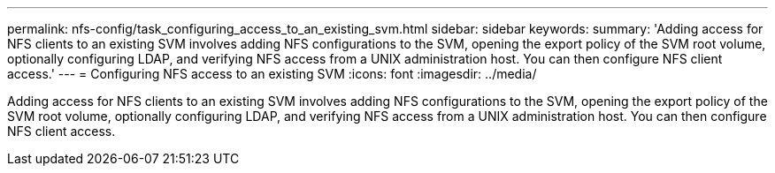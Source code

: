 ---
permalink: nfs-config/task_configuring_access_to_an_existing_svm.html
sidebar: sidebar
keywords: 
summary: 'Adding access for NFS clients to an existing SVM involves adding NFS configurations to the SVM, opening the export policy of the SVM root volume, optionally configuring LDAP, and verifying NFS access from a UNIX administration host. You can then configure NFS client access.'
---
= Configuring NFS access to an existing SVM
:icons: font
:imagesdir: ../media/

[.lead]
Adding access for NFS clients to an existing SVM involves adding NFS configurations to the SVM, opening the export policy of the SVM root volume, optionally configuring LDAP, and verifying NFS access from a UNIX administration host. You can then configure NFS client access.
